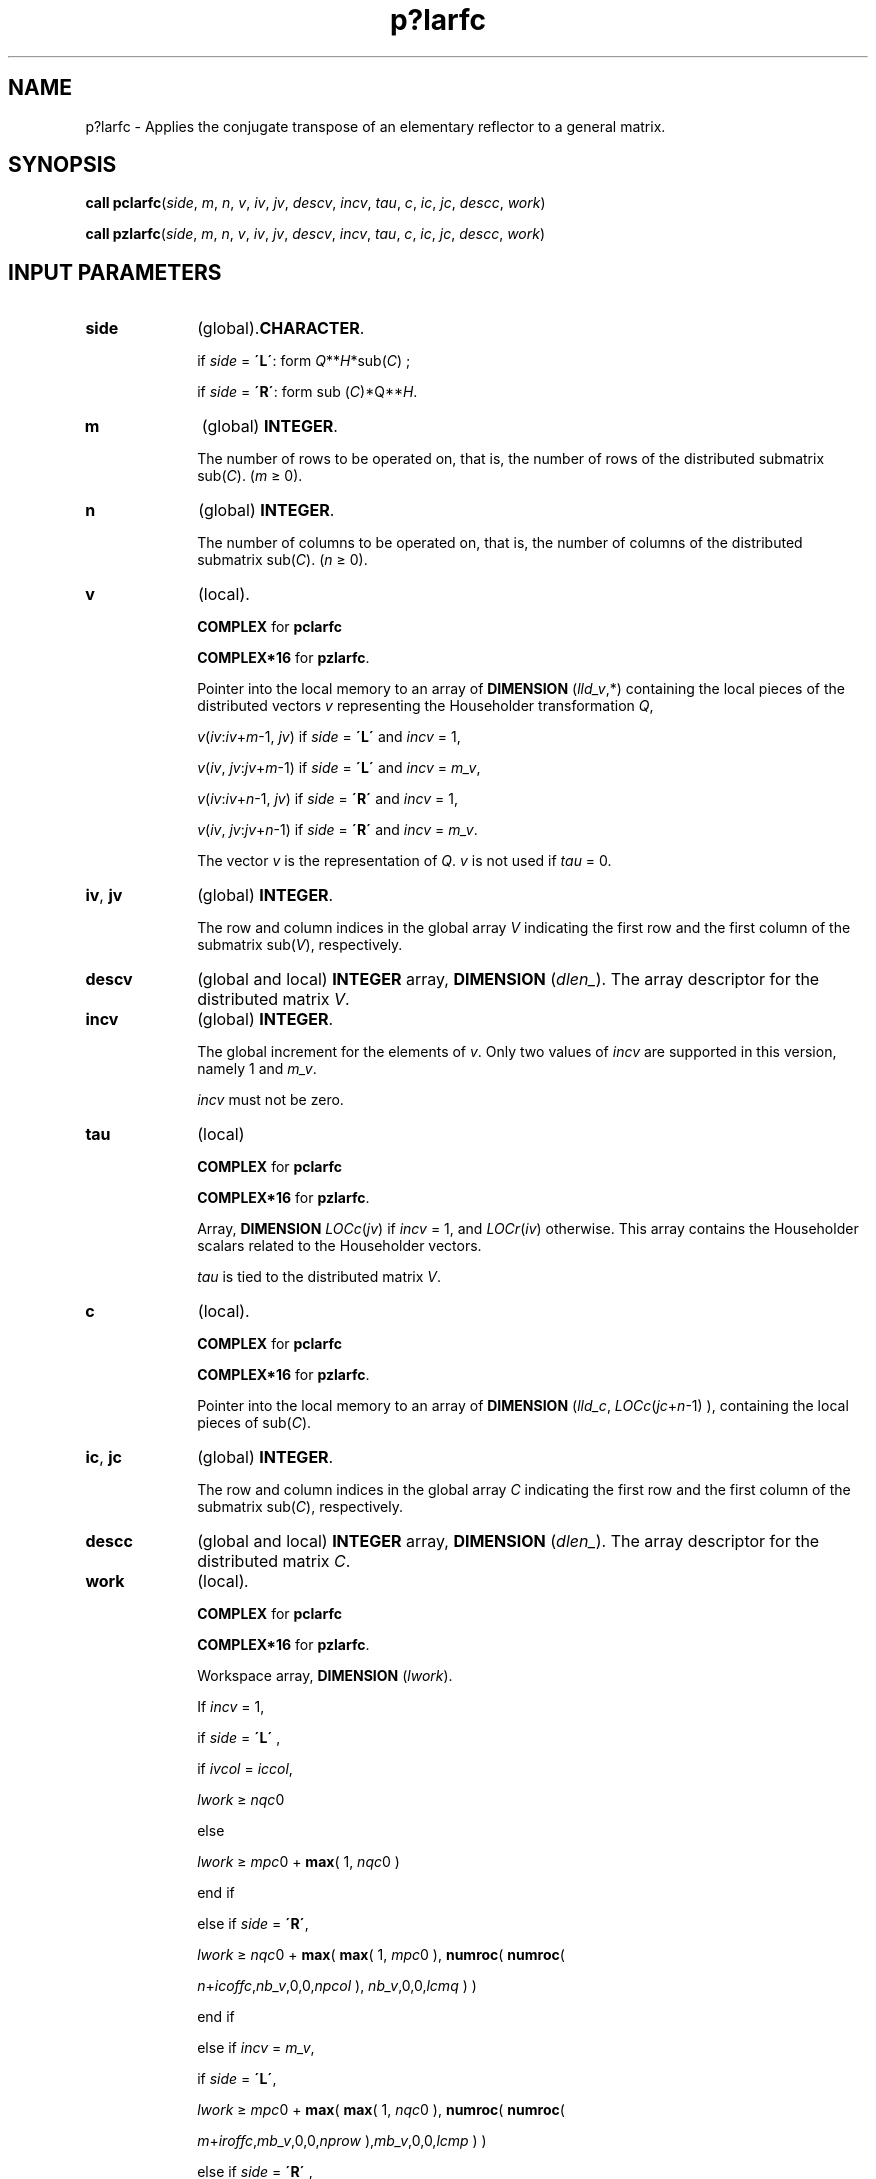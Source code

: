 .\" Copyright (c) 2002 \- 2008 Intel Corporation
.\" All rights reserved.
.\"
.TH p?larfc 3 "Intel Corporation" "Copyright(C) 2002 \- 2008" "Intel(R) Math Kernel Library"
.SH NAME
p?larfc \- Applies the conjugate transpose of an elementary reflector to a general matrix.
.SH SYNOPSIS
.PP
\fBcall pclarfc\fR(\fIside\fR, \fIm\fR, \fIn\fR, \fIv\fR, \fIiv\fR, \fIjv\fR, \fIdescv\fR, \fIincv\fR, \fItau\fR, \fIc\fR, \fIic\fR, \fIjc\fR, \fIdescc\fR, \fIwork\fR)
.PP
\fBcall pzlarfc\fR(\fIside\fR, \fIm\fR, \fIn\fR, \fIv\fR, \fIiv\fR, \fIjv\fR, \fIdescv\fR, \fIincv\fR, \fItau\fR, \fIc\fR, \fIic\fR, \fIjc\fR, \fIdescc\fR, \fIwork\fR)
.SH INPUT PARAMETERS

.TP 10
\fBside\fR
.NL
(global).\fBCHARACTER\fR. 
.IP
if \fIside\fR = \fB\'L\'\fR: form \fIQ\fR**\fIH\fR*sub(\fIC\fR) ;
.IP
if \fIside\fR = \fB\'R\'\fR: form sub (\fIC\fR)*Q**\fIH\fR.
.TP 10
\fBm\fR
.NL
(global) \fBINTEGER\fR. 
.IP
The number of rows to be operated on, that is, the number of rows of the distributed submatrix sub(\fIC\fR).  (\fIm \fR\(>= 0).
.TP 10
\fBn\fR
.NL
(global) \fBINTEGER\fR. 
.IP
The number of columns to be operated on, that is, the number of columns of the distributed submatrix sub(\fIC\fR). (\fIn \fR\(>= 0).
.TP 10
\fBv\fR
.NL
(local).
.IP
\fBCOMPLEX\fR for \fBpclarfc\fR
.IP
\fBCOMPLEX*16\fR for \fBpzlarfc\fR. 
.IP
Pointer into the local memory to an array of \fBDIMENSION\fR (\fIlld\(ulv\fR,*) containing the local pieces of the distributed vectors \fIv\fR representing the Householder transformation \fIQ\fR,
.IP
\fIv\fR(\fIiv\fR:\fIiv\fR+\fIm\fR-1, \fIjv\fR) if \fIside\fR = \fB\'L\'\fR and \fIincv\fR = 1,
.IP
\fIv\fR(\fIiv\fR, \fIjv\fR:\fIjv\fR+\fIm\fR-1) if \fIside\fR = \fB\'L\'\fR and \fIincv\fR = \fIm\(ulv\fR,
.IP
\fIv\fR(\fIiv\fR:\fIiv\fR+\fIn\fR-1, \fIjv\fR) if \fIside\fR = \fB\'R\'\fR and \fIincv\fR = 1,
.IP
\fIv\fR(\fIiv\fR, \fIjv\fR:\fIjv\fR+\fIn\fR-1) if \fIside\fR = \fB\'R\'\fR and \fIincv\fR = \fIm\(ulv\fR.
.IP
The vector \fIv\fR is the representation of \fIQ\fR. \fIv\fR is not used if \fItau\fR = 0.
.TP 10
\fBiv\fR, \fBjv\fR
.NL
(global) \fBINTEGER\fR. 
.IP
The row and column indices in the global array \fIV\fR indicating the first row and the first column of the submatrix sub(\fIV\fR), respectively.
.TP 10
\fBdescv\fR
.NL
(global and local) \fBINTEGER\fR array, \fBDIMENSION\fR (\fIdlen\(ul\fR). The array descriptor for the distributed matrix \fIV\fR.
.TP 10
\fBincv\fR
.NL
(global) \fBINTEGER\fR. 
.IP
The global increment for the elements of \fIv\fR. Only two values of \fIincv\fR are supported in this version, namely 1 and \fIm\(ulv\fR. 
.IP
\fIincv\fR must not be zero.
.TP 10
\fBtau\fR
.NL
(local)
.IP
\fBCOMPLEX\fR for \fBpclarfc\fR
.IP
\fBCOMPLEX*16\fR for \fBpzlarfc\fR. 
.IP
Array, \fBDIMENSION\fR\fI LOCc\fR(\fIjv\fR) if \fIincv\fR = 1, and \fILOCr\fR(\fIiv\fR) otherwise. This array contains the Householder scalars related to the Householder vectors.
.IP
\fItau\fR is tied to the distributed matrix \fIV\fR.
.TP 10
\fBc\fR
.NL
(local). 
.IP
\fBCOMPLEX\fR for \fBpclarfc\fR
.IP
\fBCOMPLEX*16\fR for \fBpzlarfc\fR. 
.IP
Pointer into the local memory to an array of \fBDIMENSION\fR (\fIlld\(ulc\fR, \fILOCc\fR(\fIjc\fR+\fIn\fR-1) ), containing the local pieces of sub(\fIC\fR).
.TP 10
\fBic\fR, \fBjc\fR
.NL
(global) \fBINTEGER\fR. 
.IP
The row and column indices in the global array \fIC\fR indicating the first row and the first column of the submatrix sub(\fIC\fR), respectively.
.TP 10
\fBdescc\fR
.NL
(global and local) \fBINTEGER\fR array, \fBDIMENSION\fR (\fIdlen\(ul\fR). The array descriptor for the distributed matrix \fIC\fR.
.TP 10
\fBwork\fR
.NL
(local)\fI.\fR
.IP
\fBCOMPLEX\fR for \fBpclarfc\fR
.IP
\fBCOMPLEX*16\fR for \fBpzlarfc\fR. 
.IP
Workspace array, \fBDIMENSION\fR (\fIlwork\fR). 
.IP
If \fIincv\fR = 1,
.IP
  if \fIside\fR = \fB\'L\'\fR ,
.IP
    if \fIivcol\fR = \fIiccol\fR,
.IP
      \fIlwork\fR \(>=\fI nqc\fR0
.IP
    else
.IP
      \fIlwork \fR\(>= \fImpc\fR0 + \fBmax\fR( 1, \fInqc\fR0 )
.IP
    end if
.IP
  else if \fIside\fR = \fB\'R\'\fR,      
.IP
    \fIlwork\fR \(>=\fI nqc\fR0 + \fBmax\fR( \fBmax\fR( 1, \fImpc\fR0 ), \fBnumroc\fR( \fBnumroc\fR(
.IP
      \fIn\fR+\fIicoffc\fR,\fInb\(ulv\fR,0,0,\fInpcol\fR ), \fInb\(ulv\fR,0,0,\fIlcmq\fR ) )
.IP
  end if   
.IP
else if  \fIincv\fR = \fIm\(ulv\fR,
.IP
  if  \fIside\fR = \fB\'L\'\fR,
.IP
    \fIlwork\fR \(>= \fImpc\fR0 + \fBmax\fR( \fBmax\fR( 1, \fInqc\fR0 ), \fBnumroc\fR( \fBnumroc\fR(
.IP
      \fIm\fR+\fIiroffc\fR,\fImb\(ulv\fR,0,0,\fInprow\fR ),\fImb\(ulv\fR,0,0,\fIlcmp\fR ) )
.IP
  else if \fIside\fR = \fB\'R\'\fR ,   
.IP
    if \fIivrow\fR = \fIicrow\fR,
.IP
      \fIlwork\fR \(>=\fI mpc\fR0
.IP
    else
.IP
      \fIlwork\fR \(>= \fInqc\fR0 + \fBmax\fR( 1, \fImpc\fR0 )
.IP
    end if
.IP
  end if
.IP
end if,
.IP
where \fIlcm\fR is the least common multiple of \fInprow\fR and \fInpcol\fR and \fIlcm\fR = ilcm(\fInprow\fR, \fInpcol\fR), 
.IP
lcmp = \fIlcm\fR/\fInprow\fR, \fIlcmq\fR = \fIlcm\fR/\fInpcol\fR,
.IP
\fIiroffc\fR = mod(\fIic\fR-1, \fImb\(ulc\fR), \fIicoffc\fR = mod(\fIjc\fR-1, \fInb\(ulc\fR),
.IP
\fIicrow\fR = \fBindxg2p\fR(\fIic\fR, \fImb\(ulc\fR, \fImyrow\fR, \fIrsrc\fR\(ulc, \fInprow\fR),
.IP
\fIiccol\fR = \fBindxg2p\fR(\fIjc\fR, \fInb\(ulc\fR, \fImycol\fR, \fIcsrc\fR\(ulc, \fInpcol\fR),
.IP
\fImpc\fR0 = \fBnumroc\fR(\fIm\fR+\fIiroffc\fR, \fImb\(ulc\fR, \fImyrow\fR, \fIicrow\fR, \fInprow\fR),
.IP
\fInqc\fR0 = \fBnumroc\fR(\fIn\fR+\fIicoffc\fR, \fInb\(ulc\fR, \fImycol\fR, \fIiccol\fR, \fInpcol\fR),
.IP
\fBilcm\fR, \fBindxg2p\fR, and \fBnumroc\fR are ScaLAPACK tool functions;\fImyrow\fR, \fImycol\fR, \fInprow\fR, and \fInpcol\fR can be determined by calling the subroutine \fBblacs\(ulgridinfo\fR. 
.SH OUTPUT PARAMETERS

.TP 10
\fBc\fR
.NL
(local). 
.IP
On exit, sub(\fIC\fR) is overwritten by the \fIQ\fR**\fIH\fR*sub(\fIC\fR) if \fIside\fR = \fB\'L\'\fR, or sub(\fIC\fR) * \fIQ\fR**\fIH\fR if \fIside\fR = \fB\'R\'\fR.
